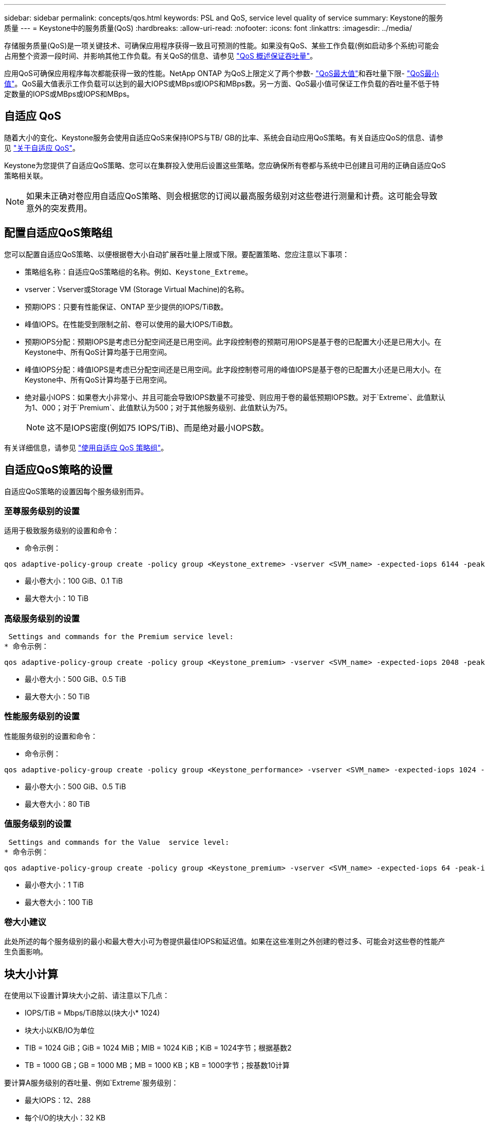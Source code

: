 ---
sidebar: sidebar 
permalink: concepts/qos.html 
keywords: PSL and QoS, service level quality of service 
summary: Keystone的服务质量 
---
= Keystone中的服务质量(QoS)
:hardbreaks:
:allow-uri-read: 
:nofooter: 
:icons: font
:linkattrs: 
:imagesdir: ../media/


[role="lead"]
存储服务质量(QoS)是一项关键技术、可确保应用程序获得一致且可预测的性能。如果没有QoS、某些工作负载(例如启动多个系统)可能会占用整个资源一段时间、并影响其他工作负载。有关QoS的信息、请参见 https://docs.netapp.com/us-en/ontap/performance-admin/guarantee-throughput-qos-task.html["QoS 概述保证吞吐量"]。

应用QoS可确保应用程序每次都能获得一致的性能。NetApp ONTAP 为QoS上限定义了两个参数- https://docs.netapp.com/us-en/ontap/performance-admin/guarantee-throughput-qos-task.html#about-throughput-ceilings-qos-max["QoS最大值"]和吞吐量下限- https://docs.netapp.com/us-en/ontap/performance-admin/guarantee-throughput-qos-task.html#about-throughput-floors-qos-min["QoS最小值"]。QoS最大值表示工作负载可以达到的最大IOPS或MBps或IOPS和MBps数。另一方面、QoS最小值可保证工作负载的吞吐量不低于特定数量的IOPS或MBps或IOPS和MBps。



== 自适应 QoS

随着大小的变化、Keystone服务会使用自适应QoS来保持IOPS与TB/ GB的比率、系统会自动应用QoS策略。有关自适应QoS的信息、请参见 https://docs.netapp.com/us-en/ontap/performance-admin/guarantee-throughput-qos-task.html#about-adaptive-qos["关于自适应 QoS"]。

Keystone为您提供了自适应QoS策略、您可以在集群投入使用后设置这些策略。您应确保所有卷都与系统中已创建且可用的正确自适应QoS策略相关联。


NOTE: 如果未正确对卷应用自适应QoS策略、则会根据您的订阅以最高服务级别对这些卷进行测量和计费。这可能会导致意外的突发费用。



== 配置自适应QoS策略组

您可以配置自适应QoS策略、以便根据卷大小自动扩展吞吐量上限或下限。要配置策略、您应注意以下事项：

* 策略组名称：自适应QoS策略组的名称。例如、`Keystone_Extreme`。
* vserver：Vserver或Storage VM (Storage Virtual Machine)的名称。
* 预期IOPS：只要有性能保证、ONTAP 至少提供的IOPS/TiB数。
* 峰值IOPS。在性能受到限制之前、卷可以使用的最大IOPS/TiB数。
* 预期IOPS分配：预期IOPS是考虑已分配空间还是已用空间。此字段控制卷的预期可用IOPS是基于卷的已配置大小还是已用大小。在Keystone中、所有QoS计算均基于已用空间。
* 峰值IOPS分配：峰值IOPS是考虑已分配空间还是已用空间。此字段控制卷可用的峰值IOPS是基于卷的已配置大小还是已用大小。在Keystone中、所有QoS计算均基于已用空间。
* 绝对最小IOPS：如果卷大小非常小、并且可能会导致IOPS数量不可接受、则应用于卷的最低预期IOPS数。对于`Extreme`、此值默认为1、000；对于`Premium`、此值默认为500；对于其他服务级别、此值默认为75。
+

NOTE: 这不是IOPS密度(例如75 IOPS/TiB)、而是绝对最小IOPS数。



有关详细信息，请参见 https://docs.netapp.com/us-en/ontap/performance-admin/adaptive-qos-policy-groups-task.html["使用自适应 QoS 策略组"]。



== 自适应QoS策略的设置

自适应QoS策略的设置因每个服务级别而异。



=== 至尊服务级别的设置

适用于极致服务级别的设置和命令：

* 命令示例：


....
qos adaptive-policy-group create -policy group <Keystone_extreme> -vserver <SVM_name> -expected-iops 6144 -peak-iops 12288 -expected-iops-allocation used-space -peak-iops-allocation used-space -block-size 32K
....
* 最小卷大小：100 GiB、0.1 TiB
* 最大卷大小：10 TiB




=== 高级服务级别的设置

 Settings and commands for the Premium service level:
* 命令示例：


....
qos adaptive-policy-group create -policy group <Keystone_premium> -vserver <SVM_name> -expected-iops 2048 -peak-iops 4096 -expected-iops-allocation used-space -peak-iops-allocation used-space -block-size 32K
....
* 最小卷大小：500 GiB、0.5 TiB
* 最大卷大小：50 TiB




=== 性能服务级别的设置

性能服务级别的设置和命令：

* 命令示例：


....
qos adaptive-policy-group create -policy group <Keystone_performance> -vserver <SVM_name> -expected-iops 1024 -peak-iops 2048 -expected-iops-allocation used-space -peak-iops-allocation used-space -block-size 32K
....
* 最小卷大小：500 GiB、0.5 TiB
* 最大卷大小：80 TiB




=== 值服务级别的设置

 Settings and commands for the Value  service level:
* 命令示例：


....
qos adaptive-policy-group create -policy group <Keystone_premium> -vserver <SVM_name> -expected-iops 64 -peak-iops 128 -expected-iops-allocation used-space -peak-iops-allocation used-space -block-size 32K
....
* 最小卷大小：1 TiB
* 最大卷大小：100 TiB




=== 卷大小建议

此处所述的每个服务级别的最小和最大卷大小可为卷提供最佳IOPS和延迟值。如果在这些准则之外创建的卷过多、可能会对这些卷的性能产生负面影响。



== 块大小计算

在使用以下设置计算块大小之前、请注意以下几点：

* IOPS/TiB = Mbps/TiB除以(块大小* 1024)
* 块大小以KB/IO为单位
* TIB = 1024 GiB；GiB = 1024 MiB；MIB = 1024 KiB；KiB = 1024字节；根据基数2
* TB = 1000 GB；GB = 1000 MB；MB = 1000 KB；KB = 1000字节；按基数10计算


要计算A服务级别的吞吐量、例如`Extreme`服务级别：

* 最大IOPS：12、288
* 每个I/O的块大小：32 KB
* 最大吞吐量=(12288 * 32 * 1024)/(1024 * 1024)= 384 MBps/ TiB


如果卷包含700 GiB的已用逻辑数据、则可用吞吐量将为：

`m最大吞吐量= 384 * 0.7 = 268.8MBps`
